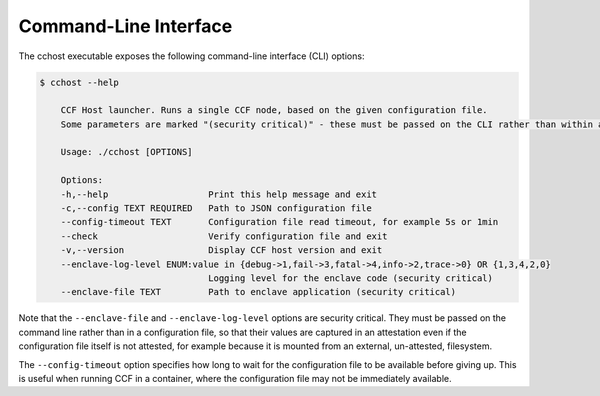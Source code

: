 Command-Line Interface
======================

The cchost executable exposes the following command-line interface (CLI) options:

.. code-block:: bash

    $ cchost --help

        CCF Host launcher. Runs a single CCF node, based on the given configuration file.
        Some parameters are marked "(security critical)" - these must be passed on the CLI rather than within a configuration file, so that (on relevant platforms) their value is captured in an attestation even if the configuration file itself is unattested.

        Usage: ./cchost [OPTIONS]

        Options:
        -h,--help                   Print this help message and exit
        -c,--config TEXT REQUIRED   Path to JSON configuration file
        --config-timeout TEXT       Configuration file read timeout, for example 5s or 1min
        --check                     Verify configuration file and exit
        -v,--version                Display CCF host version and exit
        --enclave-log-level ENUM:value in {debug->1,fail->3,fatal->4,info->2,trace->0} OR {1,3,4,2,0}
                                    Logging level for the enclave code (security critical)
        --enclave-file TEXT         Path to enclave application (security critical)

Note that the ``--enclave-file`` and ``--enclave-log-level`` options are security critical.
They must be passed on the command line rather than in a configuration file, so that their values are captured in an attestation even if the configuration file itself is not attested, for example because it is mounted from an external, un-attested, filesystem.

The ``--config-timeout`` option specifies how long to wait for the configuration file to be available before giving up. This is useful when running CCF in a container, where the configuration file may not be immediately available.
